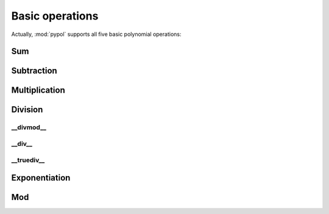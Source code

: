 Basic operations
=================

Actually, :mod:`pypol` supports all five basic polynomial operations:

.. hlist::
    :columns: 2

    * :ref:`add`
    * :ref:`sub`
    * :ref:`mul`
    * :ref:`div`
    * :ref:`pow`
    * :ref:`mod`

.. _add:

Sum
---


.. _sub:

Subtraction
-----------


.. _mul:

Multiplication
--------------


.. _div:

Division
--------

__divmod__
++++++++++


__div__
+++++++


__truediv__
+++++++++++



.. _pow:

Exponentiation
--------------


.. _mod:

Mod
---